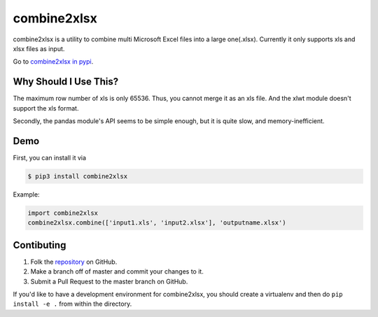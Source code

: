 combine2xlsx
============

combine2xlsx is a utility to combine multi Microsoft Excel files into a large one(.xlsx).
Currently it only supports xls and xlsx files as input.

Go to `combine2xlsx in pypi`_.

.. _combine2xlsx in pypi: https://pypi.python.org/pypi/combine2xlsx


Why Should I Use This?
-----------------------

The maximum row number of xls is only 65536. Thus, you cannot merge it as an xls file.
And the xlwt module doesn't support the xls format.

Secondly, the pandas module's API seems to be simple enough, but it is quite slow, and memory-inefficient.


Demo
-----

First, you can install it via 

.. code-block:: bash

	 $ pip3 install combine2xlsx

Example:

.. code-block:: python

	import combine2xlsx
	combine2xlsx.combine(['input1.xls', 'input2.xlsx'], 'outputname.xlsx')


Contibuting
-----------

1. Folk the `repository <https://github.com/ChenZhongPu/combine2xlsx>`_ on GitHub.
2. Make a branch off of master and commit your changes to it.
3. Submit a Pull Request to the master branch on GitHub.

If you'd like to have a development environment for combine2xlsx, you should create a
virtualenv and then do ``pip install -e .`` from within the directory.